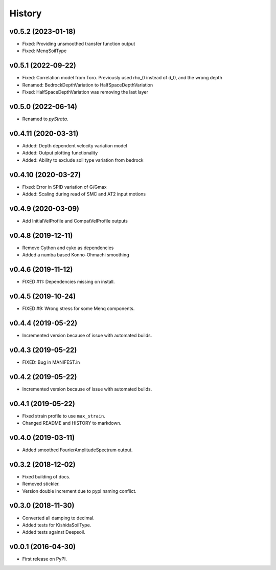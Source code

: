 History
=======

v0.5.2 (2023-01-18)
-------------------
- Fixed: Providing unsmoothed transfer function output
- Fixed: MenqSoilType

v0.5.1 (2022-09-22)
-------------------
- Fixed: Correlation model from Toro. Previously used rho_0 instead of d_0, and the
  wrong depth
- Renamed: BedrockDepthVariation to HalfSpaceDepthVariation
- Fixed: HalfSpaceDepthVariation was removing the last layer

v0.5.0 (2022-06-14)
-------------------
- Renamed to `pyStrata`.

v0.4.11 (2020-03-31)
--------------------
- Added: Depth dependent velocity variation model
- Added: Output plotting functionality
- Added: Ability to exclude soil type variation from bedrock

v0.4.10 (2020-03-27)
--------------------
- Fixed: Error in SPID variation of G/Gmax
- Added: Scaling during read of SMC and AT2 input motions

v0.4.9 (2020-03-09)
-------------------
- Add InitialVelProfile and CompatVelProfile outputs

v0.4.8 (2019-12-11)
-------------------
- Remove Cython and cyko as dependencies
- Added a numba based Konno-Ohmachi smoothing

v0.4.6 (2019-11-12)
-------------------
- FIXED #11: Dependencies missing on install.

v0.4.5 (2019-10-24)
-------------------
- FIXED #9: Wrong stress for some Menq components.

v0.4.4 (2019-05-22)
-------------------
-  Incremented version because of issue with automated builds.

v0.4.3 (2019-05-22)
-------------------
-  FIXED: Bug in MANIFEST.in

v0.4.2 (2019-05-22)
-------------------
-  Incremented version because of issue with automated builds.

v0.4.1 (2019-05-22)
-------------------
-  Fixed strain profile to use ``max_strain``.
-  Changed README and HISTORY to markdown.

v0.4.0 (2019-03-11)
-------------------
-  Added smoothed FourierAmplitudeSpectrum output.

v0.3.2 (2018-12-02)
-------------------
-  Fixed building of docs.
-  Removed stickler.
-  Version double increment due to pypi naming conflict.

v0.3.0 (2018-11-30)
-------------------
-  Converted all damping to decimal.
-  Added tests for KishidaSoilType.
-  Added tests against Deepsoil.

v0.0.1 (2016-04-30)
-------------------
-  First release on PyPI.
